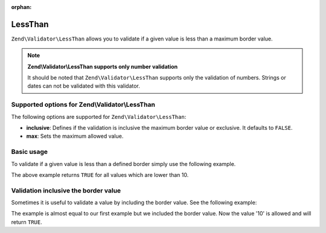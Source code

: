 :orphan:

.. _zend.validator.set.lessthan:

LessThan
========

``Zend\Validator\LessThan`` allows you to validate if a given value is less than a maximum border value.

.. note::

   **Zend\\Validator\\LessThan supports only number validation**

   It should be noted that ``Zend\Validator\LessThan`` supports only the validation of numbers. Strings or dates
   can not be validated with this validator.

.. _zend.validator.set.lessthan.options:

Supported options for Zend\\Validator\\LessThan
-----------------------------------------------

The following options are supported for ``Zend\Validator\LessThan``:

- **inclusive**: Defines if the validation is inclusive the maximum border value or exclusive. It defaults to
  ``FALSE``.

- **max**: Sets the maximum allowed value.

.. _zend.validator.set.lessthan.basic:

Basic usage
-----------

To validate if a given value is less than a defined border simply use the following example.

.. code-block:: php
   :linenos:

   $valid  = new Zend\Validator\LessThan(array('max' => 10));
   $value  = 12;
   $return = $valid->isValid($value);
   // returns false

The above example returns ``TRUE`` for all values which are lower than 10.

.. _zend.validator.set.lessthan.inclusively:

Validation inclusive the border value
-------------------------------------

Sometimes it is useful to validate a value by including the border value. See the following example:

.. code-block:: php
   :linenos:

   $valid  = new Zend\Validator\LessThan(
       array(
           'max' => 10,
           'inclusive' => true
       )
   );
   $value  = 10;
   $result = $valid->isValid($value);
   // returns true

The example is almost equal to our first example but we included the border value. Now the value '10' is allowed
and will return ``TRUE``.


